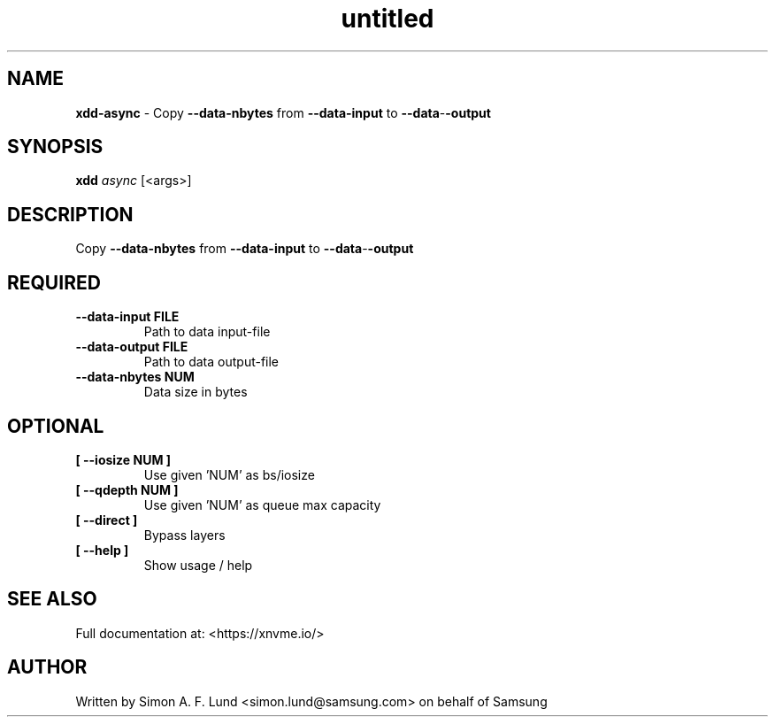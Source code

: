 .\" Text automatically generated by txt2man
.TH untitled  "17 February 2022" "" ""
.SH NAME
\fBxdd-async \fP- Copy \fB--data-nbytes\fP from \fB--data-input\fP to \fB--data\fP-\fB-output\fP
.SH SYNOPSIS
.nf
.fam C
\fBxdd\fP \fIasync\fP [<args>]
.fam T
.fi
.fam T
.fi
.SH DESCRIPTION
Copy \fB--data-nbytes\fP from \fB--data-input\fP to \fB--data\fP-\fB-output\fP
.SH REQUIRED
.TP
.B
\fB--data-input\fP FILE
Path to data input-file
.TP
.B
\fB--data-output\fP FILE
Path to data output-file
.TP
.B
\fB--data-nbytes\fP NUM
Data size in bytes
.RE
.PP

.SH OPTIONAL
.TP
.B
[ \fB--iosize\fP NUM ]
Use given 'NUM' as bs/iosize
.TP
.B
[ \fB--qdepth\fP NUM ]
Use given 'NUM' as queue max capacity
.TP
.B
[ \fB--direct\fP ]
Bypass layers
.TP
.B
[ \fB--help\fP ]
Show usage / help
.RE
.PP


.SH SEE ALSO
Full documentation at: <https://xnvme.io/>
.SH AUTHOR
Written by Simon A. F. Lund <simon.lund@samsung.com> on behalf of Samsung
